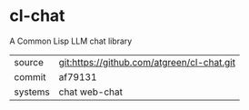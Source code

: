 * cl-chat

A Common Lisp LLM chat library

|---------+--------------------------------------------|
| source  | git:https://github.com/atgreen/cl-chat.git |
| commit  | af79131                                    |
| systems | chat web-chat                              |
|---------+--------------------------------------------|

